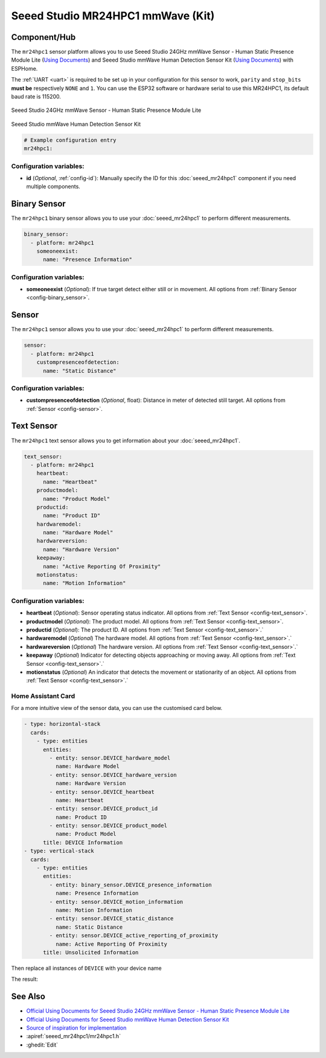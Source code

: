 Seeed Studio MR24HPC1 mmWave (Kit)
=============

.. seo::
    :description: Instructions for setting up MR24HPC1 mmWave (Kit).
    :image: seeed-mr24hpc1.jpg

Component/Hub
-------------
.. _mr24hpc1-component:

The ``mr24hpc1`` sensor platform allows you to use Seeed Studio 24GHz mmWave Sensor - Human Static Presence Module Lite
(`Using Documents <https://wiki.seeedstudio.com/Radar_MR24HPC1/>`__) and Seeed Studio mmWave Human Detection Sensor Kit (`Using Documents <https://wiki.seeedstudio.com/mmwave_human_detection_kit/>`__) with ESPHome.

The :ref:`UART <uart>` is required to be set up in your configuration for this sensor to work, ``parity`` and ``stop_bits`` **must be** respectively ``NONE`` and ``1``. 
You can use the ESP32 software or hardware serial to use this MR24HPC1, its default baud rate is 115200.

.. figure:: images/seeed-mr24hpc1.jpg
    :align: center
    :width: 50.0%

    Seeed Studio 24GHz mmWave Sensor - Human Static Presence Module Lite

.. figure:: images/seeed-mr24hpc1-mmwave-kit.png
    :align: center
    :width: 50.0%
    
    Seeed Studio mmWave Human Detection Sensor Kit


.. code-block:: yaml

    # Example configuration entry
    mr24hpc1:

Configuration variables:
************************

- **id** (*Optional*, :ref:`config-id`): Manually specify the ID for this :doc:`seeed_mr24hpc1` component if you need multiple components.

Binary Sensor
-------------

The ``mr24hpc1`` binary sensor allows you to use your :doc:`seeed_mr24hpc1` to perform different measurements.

.. code-block:: yaml

    binary_sensor:
      - platform: mr24hpc1
        someoneexist:
          name: "Presence Information"

Configuration variables:
************************

- **someoneexist** (*Optional*): If true target detect either still or in movement. All options from :ref:`Binary Sensor <config-binary_sensor>`.

Sensor
------

The ``mr24hpc1`` sensor allows you to use your :doc:`seeed_mr24hpc1` to perform different measurements.

.. code-block:: yaml

    sensor:
      - platform: mr24hpc1
        custompresenceofdetection:
          name: "Static Distance"

Configuration variables:
************************

- **custompresenceofdetection** (*Optional*, float): Distance in meter of detected still target. All options from :ref:`Sensor <config-sensor>`.



Text Sensor
-----------

The ``mr24hpc1`` text sensor allows you to get information about your :doc:`seeed_mr24hpc1`.

.. code-block:: yaml

    text_sensor:
      - platform: mr24hpc1
        heartbeat:
          name: "Heartbeat"
        productmodel:
          name: "Product Model"
        productid:
          name: "Product ID"
        hardwaremodel:
          name: "Hardware Model"
        hardwareversion:
          name: "Hardware Version"
        keepaway:
          name: "Active Reporting Of Proximity"
        motionstatus:
          name: "Motion Information"

Configuration variables:
************************

- **heartbeat** (*Optional*): Sensor operating status indicator. All options from :ref:`Text Sensor <config-text_sensor>`.
- **productmodel** (*Optional*): The product model. All options from :ref:`Text Sensor <config-text_sensor>`.
- **productid** (*Optional*): The product ID. All options from :ref:`Text Sensor <config-text_sensor>`.`
- **hardwaremodel** (*Optional*) The hardware model. All options from :ref:`Text Sensor <config-text_sensor>`.`
- **hardwareversion** (*Optional*) The hardware version. All options from :ref:`Text Sensor <config-text_sensor>`.`
- **keepaway** (*Optional*) Indicator for detecting objects approaching or moving away. All options from :ref:`Text Sensor <config-text_sensor>`.`
- **motionstatus** (*Optional*) An indicator that detects the movement or stationarity of an object. All options from :ref:`Text Sensor <config-text_sensor>`.`


Home Assistant Card
*******************

For a more intuitive view of the sensor data, you can use the customised card below.

.. code-block:: yaml

    - type: horizontal-stack
      cards:
        - type: entities
          entities:
            - entity: sensor.DEVICE_hardware_model
              name: Hardware Model
            - entity: sensor.DEVICE_hardware_version
              name: Hardware Version
            - entity: sensor.DEVICE_heartbeat
              name: Heartbeat
            - entity: sensor.DEVICE_product_id
              name: Product ID
            - entity: sensor.DEVICE_product_model
              name: Product Model
          title: DEVICE Information
    - type: vertical-stack
      cards:
        - type: entities
          entities:
            - entity: binary_sensor.DEVICE_presence_information
              name: Presence Information
            - entity: sensor.DEVICE_motion_information
              name: Motion Information
            - entity: sensor.DEVICE_static_distance
              name: Static Distance
            - entity: sensor.DEVICE_active_reporting_of_proximity
              name: Active Reporting Of Proximity
          title: Unsolicited Information

Then replace all instances of ``DEVICE`` with your device name

The result:

.. figure:: images/seeed-mr24hpc1-card.png
    :align: center

See Also
--------

- `Official Using Documents for Seeed Studio 24GHz mmWave Sensor - Human Static Presence Module Lite <https://wiki.seeedstudio.com/Radar_MR24HPC1/->`_
- `Official Using Documents for Seeed Studio mmWave Human Detection Sensor Kit  <https://wiki.seeedstudio.com/mmwave_human_detection_kit/->`_
- `Source of inspiration for implementation <https://github.com/limengdu/mmwave-kit-external-components/>`_
- :apiref:`seeed_mr24hpc1/mr24hpc1.h`
- :ghedit:`Edit`

